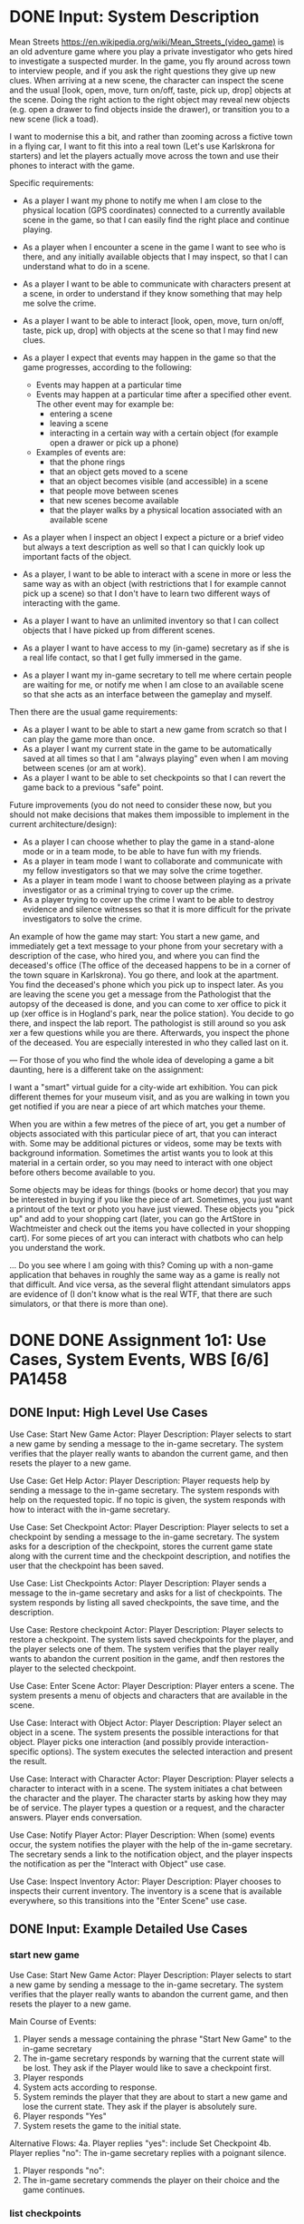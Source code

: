 * DONE Input: System Description
  CLOSED: [2018-11-14 Wed 10:19]
Mean Streets https://en.wikipedia.org/wiki/Mean_Streets_(video_game) is an old adventure game where you play a private investigator who gets hired to investigate a suspected murder. In the game, you fly around across town to interview people, and if you ask the right questions they give up new clues. When arriving at a new scene, the character can inspect the scene and the usual [look, open, move, turn on/off, taste, pick up, drop] objects at the scene. Doing the right action to the right object may reveal new objects (e.g. open a drawer to find objects inside the drawer), or transition you to a new scene (lick a toad).

I want to modernise this a bit, and rather than zooming across a fictive town in a flying car, I want to fit this into a real town (Let's use Karlskrona for starters) and let the players actually move across the town and use their phones to interact with the game.

Specific requirements:

- As a player I want my phone to notify me when I am close to the physical location (GPS coordinates) connected to a currently available scene in the game, so that I can easily find the right place and continue playing.

- As a player when I encounter a scene in the game I want to see who is there, and any initially available objects that I may inspect, so that I can understand what to do in a scene.

- As a player I want to be able to communicate with characters present at a scene, in order to understand if they know something that may help me solve the crime.

- As a player I want to be able to interact [look, open, move, turn on/off, taste, pick up, drop] with objects at the scene so that I may find new clues.

- As a player I expect that events may happen in the game so that the game progresses, according to the following:
  - Events may happen at a particular time
  - Events may happen at a particular time after a specified other event. The other event may for example be:
    - entering a scene
    - leaving a scene
    - interacting in a certain way with a certain object (for example open a drawer or pick up a phone)
  - Examples of events are:
    - that the phone rings
    - that an object gets moved to a scene
    - that an object becomes visible (and accessible) in a scene
    - that people move between scenes
    - that new scenes become available
    - that the player walks by a physical location associated with an available scene

- As a player when I inspect an object I expect a picture or a brief video but always a text description as well so that I can quickly look up important facts of the object.

- As a player, I want to be able to interact with a scene in more or less the same way as with an object (with restrictions that I for example cannot pick up a scene) so that I don't have to learn two different ways of interacting with the game.

- As a player I want to have an unlimited inventory so that I can collect objects that I have picked up from different scenes.

- As a player I want to have access to my (in-game) secretary as if she is a real life contact, so that I get fully immersed in the game.

- As a player I want my in-game secretary to tell me where certain people are waiting for me, or notify me when I am close to an available scene so that she acts as an interface between the gameplay and myself.

Then there are the usual game requirements:
- As a player I want to be able to start a new game from scratch so that I can play the game more than once.
- As a player I want my current state in the game to be automatically saved at all times so that I am "always playing" even when I am moving between scenes (or am at work).
- As a player I want to be able to set checkpoints so that I can revert the game back to a previous "safe" point.


Future improvements (you do not need to consider these now, but you should not make decisions that makes them impossible to implement in the current architecture/design):

- As a player I can choose whether to play the game in a stand-alone mode or in a team mode, to be able to have fun with my friends.
- As a player in team mode I want to collaborate and communicate with my fellow investigators so that we may solve the crime together.
- As a player in team mode I want to choose between playing as a private investigator or as a criminal trying to cover up the crime.
- As a player trying to cover up the crime I want to be able to destroy evidence and silence witnesses so that it is more difficult for the private investigators to solve the crime.


An example of how the game may start:
 You start a new game, and immediately get a text message to your phone from your secretary with a description of the case, who hired you, and where you can find the deceased's office (The office of the deceased happens to be in a corner of the town square in Karlskrona). You go there, and look at the apartment. You find the deceased's phone which you pick up to inspect later. As you are leaving the scene you get a message from the Pathologist that the autopsy of the deceased is done, and you can come to xer office to pick it up (xer office is in Hogland's park, near the police station). You decide to go there, and inspect the lab report. The pathologist is still around so you ask xer a few questions while you are there. Afterwards, you inspect the phone of the deceased. You are especially interested in who they called last on it.

---
For those of you who find the whole idea of developing a game a bit daunting, here is a different take on the assignment:

I want a "smart" virtual guide for a city-wide art exhibition. You can pick different themes for your museum visit, and as you are walking in town you get notified if you are near a piece of art which matches your theme.

When you are within a few metres of the piece of art, you get a number of objects associated with this particular piece of art, that you can interact with. Some may be additional pictures or videos, some may be texts with background information. Sometimes the artist wants you to look at this material in a certain order, so you may need to interact with one object before others become available to you.

Some objects may be ideas for things (books or home decor) that you may be interested in buying if you like the piece of art. Sometimes, you just want a printout of the text or photo you have just viewed. These objects you "pick up" and add to your shopping cart (later, you can go the ArtStore in Wachtmeister and check out the items you have collected in your shopping cart). For some pieces of art you can interact with chatbots who can help you understand the work.

... Do you see where I am going with this? Coming up with a non-game application that behaves in roughly the same way as a game is really not that difficult. And vice versa, as the several flight attendant simulators apps are evidence of (I don't know what is the real WTF, that there are such simulators, or that there is more than one).
* DONE DONE Assignment 1o1: Use Cases, System Events, WBS [6/6]      :PA1458:
  CLOSED: [2018-11-16 Fri 11:00]
** DONE Input: High Level Use Cases
   CLOSED: [2018-11-14 Wed 10:20]
Use Case: Start New Game
Actor: Player
Description: Player selects to start a new game by sending a message to the in-game secretary. The system verifies that the player really wants to abandon the current game, and then resets the player to a new game.

Use Case: Get Help
Actor: Player
Description: Player requests help by sending a message to the in-game secretary. The system responds with help on the requested topic. If no topic is given, the system responds with how to interact with the in-game secretary.

Use Case: Set Checkpoint
Actor: Player
Description: Player selects to set a checkpoint by sending a message to the in-game secretary. The system asks for a description of the checkpoint, stores the current game state along with the current time and the checkpoint description, and notifies the user that the checkpoint has been saved.

Use Case: List Checkpoints
Actor: Player
Description: Player sends a message to the in-game secretary and asks for a list of checkpoints. The system responds by listing all saved checkpoints, the save time, and the description.

Use Case: Restore checkpoint
Actor: Player
Description: Player selects to restore a checkpoint. The system lists saved checkpoints for the player, and the player selects one of them. The system verifies that the player really wants to abandon the current position in the game, andf then restores the player to the selected checkpoint.

Use Case: Enter Scene
Actor: Player
Description: Player enters a scene. The system presents a menu of objects and characters that are available in the scene.

Use Case: Interact with Object
Actor: Player
Description: Player select an object in a scene. The system presents the possible interactions for that object. Player picks one interaction (and possibly provide interaction-specific options). The system executes the selected interaction and present the result.

Use Case: Interact with Character
Actor: Player
Description: Player selects a character to interact with in a scene. The system initiates a chat between the character and the player. The character starts by asking how they may be of service. The player types a question or a request, and the character answers. Player ends conversation.

Use Case: Notify Player
Actor: Player
Description: When (some) events occur, the system notifies the player with the help of the in-game secretary. The secretary sends a link to the notification object, and the player inspects the notification as per the "Interact with Object" use case.

Use Case: Inspect Inventory
Actor: Player
Description: Player chooses to inspects their current inventory. The inventory is a scene that is available everywhere, so this transitions into the "Enter Scene" use case.
** DONE Input: Example Detailed Use Cases
   CLOSED: [2018-11-14 Wed 10:57]
*** start new game
Use Case: Start New Game
Actor: Player
Description: Player selects to start a new game by sending a message to the in-game secretary. The system verifies that the player really wants to abandon the current game, and then resets the player to a new game.

Main Course of Events:

1. Player sends a message containing the phrase "Start New Game" to the in-game secretary
2. The in-game secretary responds by warning that the current state will be lost. They ask if the Player would like to save a checkpoint first.
3. Player responds
4. System acts according to response.
5. System reminds the player that they are about to start a new game and lose the current state. They ask if the player is absolutely sure.
6. Player responds "Yes"
7. System resets the game to the initial state.

Alternative Flows:
4a. Player replies "yes": include Set Checkpoint
4b. Player replies "no": The in-game secretary replies with a poignant silence.

6. Player responds "no":
7. The in-game secretary commends the player on their choice and the game continues.

*** list checkpoints
Use Case: List Checkpoints
Actor: Player
Description: Player sends a message to the in-game secretary and asks for a list of checkpoints. The system responds by listing all saved checkpoints, the save time, and the description.

Main Course of Events:

1. Player sends a message containing the phrases "[list,see,view,look]" and "checkpoint[s]" to the in-game secretary.
2. The in-game secretary responds with a list of checkpoints, with timestamps and a brief description for each.

Alternative Flows:
2. The system can not understand the message: The in-game secretary responds that she does not know how to do what the player asks.

*** restore checkpoint
Use Case: Restore checkpoint
Actor: Player
Description: Player selects to restore a checkpoint. The system lists saved checkpoints for the player, and the player selects one of them. The system verifies that the player really wants to abandon the current position in the game, andf then restores the player to the selected checkpoint.
Note: many similarities with "Start New Game". Is "Start New Game" a special case of "Restore Checkpoint"?

Main Course of Events:
1. Player sends a message to the in-game secretary containing the phrase "restore checkpoint".
2. The in-game secretary responds with a list of checkpoints, with timestamps and a brief description for each.
3. Player selects one of the checkpoints
4. The in-game secretary warns the player that the current game state will be lost. They ask if the player would like to save a checkpoint first.
5. Player responds
6. System acts according to response.
7. System reminds the player that they are about to restore a checkpoint and lose the current state. They ask if the player is absolutely sure.
8. Player responds "Yes"
9. System resets the game to the initial state.

Alternative Flows:
6a. Player replies "yes": include Set Checkpoint
6b. Player replies "no": The in-game secretary replies with a poignant silence.

8. Player responds "no":
9. The in-game secretary commends the player on their choice and the game continues.
*** interact with object
Use Case: Interact with Object
Actor: Player
Description: Player select an object in a scene. The system presents the possible interactions for that object. Player picks one interaction (and possibly provide interaction-specific options). The system executes the selected interaction and present the result.

Main course of events:
1. Player selects an object in the scene
2. The system presents possible interactions for that object
3. Player selects one possible interaction
4. System asks for interaction-specific options
5. Player provides these options (text)
6. System executes the interaction and present the result.
** DONE Input: MVP-Prioritised High-Level Use Cases
   CLOSED: [2018-11-14 Wed 11:34]
The order in which to implement the use cases for this system is based on creating a Minimum Viable Product as quickly as possible. I have opted to do this by reasoning about the use cases, and a pair-wise comparison between different use cases where there are any remaining doubts.

One thing worth noting is that the way this game is constructed, writing the software to deliver the game to the user is only one part of developing the game. It may even be the smallest part. Developing the contents that should be delivered to the player is the major component, and this is not at all covered in the software design. Incidentally, this is also what makes it so easy to transform the game into the art-exhibition application.

The game progresses through visiting different scenes. Therefore, Enter Scene is at the core of the application. In the initial version we may not check whether the player is standing in the right location to enter the scene, or whether the scene should be available to the user at all. What we will do, however, is to get objects and characters available in the scene. This exercises many parts of the system such as a minimal user interface for interacting with scenes (which we can re-use for inventories etc.), we get to generate a query to the game contents deliverer to get all the objects and characters that should be in a scene, we get a set of objects and characters that we need to deal with and present to the user. This, in turn sets the scene for the next two use cases Interact with Object and Interact with Character.

Interacting with an object is perhaps of equal importance to interacting with characters, but it is probably easier to set up the scaffolding for allowing different types of interaction with different types of objects. We get to build parts of the user interface that presents options to the user. We build the aforementioned scaffolding. If objects have persistent state, we get to implement some form of persistent storage. When you interact with objects, the game state moves forward, and this needs to be stored persistently as well.

Interacting with characters is, in the same way, something which will require us to build a user interface, a character interaction engine, and persistent storage (so that characters remember what the player has already talked to them about).

Notify Players is another tenet of the gameplay in order to immerse the player into the game whenever they are moving around in Karlskrona, so that comes next. It is not strictly necessary for a MVP, but it is the natural next step. Getting the notification system to work adds a new component into the system.

Inspecting the inventory is a special case of a scene, so only a few database queries are added.

Restore checkpints and Start New Game are more or less the same, so they come together next. This uses the previously introduced character interaction engine, as well as the persistent storage of game state. These are necessary for a complete game, but not for the first version.

The same reasoning applies for Get Help, Set checkpoint, and list checkpoints. They do not add anything new to the system in terms of components or interactions between components. They are necessary for the game experience, but not for a first version.

Thus, we get the following prioritisation of the use cases:

1. Enter Scene
2. Interact with Object
3. Interact with Character
4. Notify Player
5. Inspect Inventory
6. Restore Checkpoint
7. Start New Game
8. Get Help
9. Set Checkpoint
10. List Checkpoints
** DONE Required: Create Detailed Use Cases
   CLOSED: [2018-11-14 Wed 10:57]
Please make detailed use cases for the following use cases. Detailed use cases contain a positive main course of events, and (if applicable) any alternative flows.

- Enter Scene
- Inspect Inventory
- Set Checkpoint
** DONE Required: System Events from Detailed Use Cases
   CLOSED: [2018-11-14 Wed 11:34]
Please list the system events generated in the following use cases:

- Interact with Object
- Restore Checkpoint
- Start New Game

Kudos if you express these as System Sequence Diagrams.
** DONE Required: WBS/Work Plan for MVP
   CLOSED: [2018-11-16 Fri 11:00]
Break down the top three use cases (Enter Scene, Interact with Object, Interact with Character) into work tasks and create a Work Breakdown Structure. Please note that in order to do this, you may first need to sketch an overall conceptual architecture.

Provide effort estimations for each of your tasks. Use Planning Poker and assign story points (Use the "defaults" 0, 1, 2, 3, 5, 8, 13, 20, 40 and 100). Give the first task 5 story points (If you want to give it more, break it down instead), and use this task as a relative measure for the rest of the tasks.

Assume that you have the following five people available. Plan the work so that they can work full time, taking dependencies between tasks into consideration. They are all capable of performing all the tasks, but they are particularly skilled in certain areas. Their velocity is expressed as story points per week. Please express the plan as a GANTT chart.

| Person  | Particular Skillz      | Velocity | Velocity in Skillz area |
|---------+------------------------+----------+-------------------------|
| Augusto | Character Interactions |       40 |                      45 |
| Benito  | User Inteface          |       40 |                      50 |
| Chiang  | Integration Testing    |       40 |                      40 |
| Idi     | Storage                |       30 |                      40 |
| Eugenio | Back-end support       |       40 |                      45 |
|---------+------------------------+----------+-------------------------|

* DONE Assignment 1o2: Architecture [4/4]                            :PA1460:
  CLOSED: [2018-11-16 Fri 11:37]
** DONE Input: System Description(s)
   CLOSED: [2018-11-16 Fri 11:02]
** DONE Input: Domain Model
   CLOSED: [2018-11-16 Fri 11:02]
** DONE Required: Discussion of Quality Attributes
   CLOSED: [2018-11-16 Fri 11:32]
Below, a list of quality attributes is provided. For each of them, please reason about:

 - Whether it is relevant to focus on the quality attribute in this system, and why.
 - How important they are and why ("must achieve to a non-trivial degree", "must not actively hinder", "target will most likely be met without extra consideration", "not relevant, can be ignored")
 - Strategies (e.g. tactics) you may use to address the quality attribute, and their impact on the software architecture.

Performance -- Response Time
Performance -- Resource Utilisation (including, but not limited to, battery usage)

Maintainability -- Reusability
Maintainability -- Modifiability
Maintainability -- Testability

Usability -- Operability
Usability -- Accessibility

Security -- Confidentiality
Security -- Integrity
Security -- Authenticity

** DONE Required: Instantiated Architecture Style for System
   CLOSED: [2018-11-16 Fri 11:37]
Based on the domain model and your discussion of quality attributes, what are the major components in this system? Think in terms of that

- you may want to separate e.g. anything dealing with characters from other gameObjects
- you may want separate components for different types of characterInterfaces (e.g. conversation, text messaging),
- you may want to place storage-related functionality into a separate component
- you may want the "gameplay" (plot etc.) in a separate component
- ... and so on.


Pick a suitable architecture style (and motivate your choice by also considering alternative architecture styles) for this system.

Create a package diagram based on your component division and place the domain concepts in the appropriate package. Briefly describe the responsibilities for each of the packages.

(For your convenience, the source code for the domain model is:

@startuml
title Domain Model
Game -- "*" Scene
Checkpoint -- "*" GameElement : stores >
Checkpoint -- Inventory : stores >
Checkpoint - Game : stores >
Character <|-- Secretary : is a type of
GameElement <|-- GameObject : is a
GameElement <|-- Character : is a
Scene - "*" GameElement : contains >
Scene <|-- Inventory : is a type of
Inventory -- "*" GameObject : contains >
GameElement -- Event : generates >
Event -- Notification : generates >
Event -- GameElement : manipulates >
Secretary -- Notification : announces >
GameObject <|-- HelpObject : is a type of
GameObject <|-- Notification : is a
GameObject -- "*" InteractionType : has >
@enduml


Describe how you, in your package diagram, have addressed relevant quality attributes according to the strategies you previously described. Also, describe the major components of your selected architecture style and motivate your allocation of your created packages to different architecture style components.
* DONE Assignment 2.1: Interaction Diagram + GRASP [5/5] :PA1458:PA1459:PA1460:
  CLOSED: [2018-11-14 Wed 14:26]
** DONE Input: Domain Model
   CLOSED: [2018-11-14 Wed 13:27]
#+BEGIN_SRC plantuml :file ms-domain-mod.png
title Domain Model
Game -- "*" Scene
Checkpoint -- "*" GameElement : stores >
Checkpoint -- Inventory : stores >
Checkpoint - Game : stores >
Character <|-- Secretary : is a type of
GameElement <|-- GameObject : is a
GameElement <|-- Character : is a
Scene - "*" GameElement : contains >
Scene <|-- Inventory : is a type of
Inventory -- "*" GameObject : contains >
GameElement -- Event : generates >
Event -- Notification : generates >
Event -- GameElement : manipulates >
Secretary -- Notification : announces >
GameObject <|-- HelpObject : is a type of
GameObject <|-- Notification : is a

GameObject -- "*" InteractionType : has >
' More detailed design?
' Character - CharacterInteractionEngine : has a >
' InteractionType <|-- Look
' InteractionType <|-- Open
' InteractionType <|-- Move
' InteractionType <|-- TurnOn
' InteractionType <|-- TurnOff
' InteractionType <|-- Taste
' InteractionType <|-- PickUp
' InteractionType <|-- Drop
#+END_SRC

#+RESULTS:
[[file:ms-domain-mod.png]]

** DONE Input: Detailed Use Case  (Interact with Object)
   CLOSED: [2018-11-14 Wed 13:35]
*** interact with object
Use Case: Interact with Object
Actor: Player
Description: Player select an object in a scene. The system presents the possible interactions for that object. Player picks one interaction (and possibly provide interaction-specific options). The system executes the selected interaction and present the result.

Main course of events:
1. Player selects an object in the scene
2. The system presents possible interactions for that object
3. Player selects one possible interaction
4. System asks for interaction-specific options
5. Player provides these options (text)
6. System executes the interaction and present the result.

** DONE Input: System Sequence Diagram  (Interact with Object)
   CLOSED: [2018-11-14 Wed 13:47]
#+BEGIN_SRC plantuml :file ms-syst-seq-diag.png
title System Sequence Diagram for Use Case "Interact with Object"
actor "Player" as p
participant ":Game" as g

p -> g : selectObject(theGameObject)
p <-- g : list of interactionTypes available for theGameObject

p -> g : selectInteraction(theInteractionType)

alt Interaction Options available
p <-- g : requests interaction specific options

p -> g : setInteractionOptions(theOptions)
p <-- g : confirms options
end

p -> g : startInteraction()
p <-- g : results of interaction
#+END_SRC

#+RESULTS:
[[file:ms-syst-seq-diag.png]]

** DONE Required: Discussion of GRASP Patterns  (Interact with Object)
   CLOSED: [2018-11-14 Wed 14:26]
From the system sequence diagram, we get a number of system events (method calls from "Player" to ":Game"). In order for the system to actually be able to deliver what is expected as a response to each of these system events, a number of domain concepts (from the domain model) need to interact. Moreover, you need to create several other classes to help you find, deliver, and interact with these domain concepts.

For each of the system events, we can get an early idea of what is required and how to set up the interaction if we consider the GRASP patterns.

---
selectObject(theGameObject)

This event starts this use case, and finds the game object to interact with.

- Who is the information expert on what game objects are available?
- Who is the controller for this use case?
- Who is the information expert on the InteractionTypes that are available for a particular GameObject?

---
selectInteraction(theInteractionType)

During this event, the system needs to find out what InteractionTypes that are available for the selected GameObject.

- Who should be the creator of an :InteractionType object?
- Who is the information expert on the interaction specific options that may be available for this particular InteractionType?
- Who is responsible for formatting these options to something which can be displayed in the user interface?

---
setInteractionOptions(theOptions)

This event means that the system needs to send the options given by the player to the previously selected interactionType.

- Should ":Game" set the options directly on the :InteractionType object, or should it pass it along via a method on the :GameObject object?
  Discuss your answer in terms of low coupling and high cohesion.

---
startInteraction()

With this event we start the interaction with the given options. As an end result we may have created new events, and we may have an updated persistent state for the :GameObject.

- Who is the controller for the actual interaction to be executed with the :GameObject (Beware: it's not the most obvious one, so think twice before answering)?
- By which GRASP pattern may we get a class responsible for handling persistent storage?
- Who is responsible for generating new events? Reason about how or if you may get lower coupling by assigning this responsibility to different classes.
- Who should be the controller for taking care of new events and enqueuing them for later dispatch?
** DONE Required: Interaction Diagrams  (Interact with Object)
   CLOSED: [2018-11-14 Wed 14:26]
With the answers to the questions above, you are now in a position to generate interaction diagrams for the system events. Create one interaction diagram each for:

- selectObject(theGameObject)
- selectInteraction(theInteractionType)
- setInteractionOptions(theOptions)
- startInteraction()

Once you are done, inspect your interaction diagrams once more and try to create as low coupling and as high cohesion as possible (without violating your other design decisions (GRASP-based or otherwise)). Revise your diagrams accordingly before submitting.

Please annotate each interaction diagram with a brief description of how you have used the GRASP patterns to assign responsibilities to the different classes.
* DONE Assignment 2.2: Class and Package Diagram [3/3] :PA1458:PA1459:PA1460:
  CLOSED: [2018-11-15 Thu 13:48]
** DONE Input: Domain Model
   CLOSED: [2018-11-14 Wed 14:27]
** DONE Input: Interaction Diagrams (Interact with Character)
   CLOSED: [2018-11-15 Thu 12:54]
#+BEGIN_SRC plantuml :file ms-interaction-diag-initateConversation.png
title Interaction Diagram for Use Case "Interact with Character", event initiateConversation(theCharacter)

participant ":Game" as gm
[-> gm : initiateConversation(theCharacter)
activate gm
gm -> "currentlyActive:Scene" : isAvailable(theCharacter)
activate "currentlyActive:Scene"
deactivate "currentlyActive:Scene"

gm -> ":PhoneBook" : getContactMethod(theCharacter)
note right: null if character is not in phonebook
activate ":PhoneBook"
deactivate ":PhoneBook"

create ":CharacterInterface" as ci
gm -> ci : create(theCharacter)
activate ci
ci -> ":CharacterRepository" : currentlyActive = getCharacter(theCharacter)
activate ":CharacterRepository"
deactivate ":CharacterRepository"
deactivate ci

gm -> ci : activate()
activate ci

participant "currentlyActive:Character" as ac
ci -> ac : response = getInitialGreeting()
activate ac
deactivate ac
deactivate ci

[<-- gm : characterInterface
deactivate gm
#+END_SRC

#+RESULTS:
[[file:ms-interaction-diag-initateConversation.png]]

#+BEGIN_SRC plantuml :file ms-interaction-diag-sendQuery.png
title Interaction Diagram for Use Case "Interact with Character", event sendQuery(theQuery)

[-> ":CharacterInterface" : sendQuery(theQuery)
activate ":CharacterInterface"

":CharacterInterface" -> ":InputSanitiser" : safeQuery = sanitiseInput(theQuery)
activate ":InputSanitiser"
deactivate ":InputSanitiser"

participant "currentlyActive:Character" as ac
":CharacterInterface" -> ac : response = query(safeQuery)
activate ac
create ":InteractionEngine"
ac --> ":InteractionEngine" : create()
ac -> ":InteractionEngine" : parsedQuery = parseQuery(theQuery)
activate ":InteractionEngine"
deactivate ":InteractionEngine"

ac -> ":PlotEngine" : getPlotState()
activate ":PlotEngine"
deactivate ":PlotEngine"

ac -> ":InteractionEngine" : formatResponse(theResponse, nextConversationOptions)
activate ":InteractionEngine"
deactivate ":InteractionEngine"

deactivate ac
[<--":CharacterInterface" : response
deactivate ":CharacterInterface"
#+END_SRC

#+RESULTS:
[[file:ms-interaction-diag-sendQuery.png]]
** DONE Required: Class and Package Diagram  (Interact with Character)
   CLOSED: [2018-11-15 Thu 12:53]
The use case "Interact with Character" has the following system events:

initiateConversation(theCharacter)

This event instructs the :Game that the player wishes to start a conversation with a specific character. The game checks whether the character is accessible (e.g. player has the phone number to the character, an address for text messages, or is at the same scene as the character, and then connects the player with the character using the appropriate CharacterInterface.
  
sendQuery(theQuery)

In this event the player sends a text query to the character that is currently active (as per the most recent initiateConversation event). The character parses the query, checks where in the game plot the player is, formats a response along with conversational avenues that the player can pursuit in their next sendQuery() call.

acceptGameObject()

The response may include a GameObject that the character prepares (e.g. a pathology report, a note with the character's phone number, etc.) and offers to tge player. In this event, the player accepts to take the object and it gets put into their inventory.

endConversation()

This terminates the current conversation. When relevant, the character records into persistent storage that they have had the conversation (e.g. about a particular clue) with the player.

Tasks:
 - Based on the domain model and the interaction diagrams presented What are the major components in this system? Think in terms of that
   - you may want to separate e.g. anything dealing with characters from other gameObjects
   - you may want separate components for different types of characterInterfaces (e.g. conversation, text messaging),
   - you may want to place storage-related functionality into a separate component
   - you may want the "gameplay" (plot etc.) in a separate component
   - ... and so on.

- Create a package diagram based on your component division and place the domain concepts in the appropriate package. Briefly describe the responsibilities for each of the packages.

(For your convenience, the source code for the domain model is:

@startuml
title Domain Model
Game -- "*" Scene
Checkpoint -- "*" GameElement : stores >
Checkpoint -- Inventory : stores >
Checkpoint - Game : stores >
Character <|-- Secretary : is a type of
GameElement <|-- GameObject : is a
GameElement <|-- Character : is a
Scene - "*" GameElement : contains >
Scene <|-- Inventory : is a type of
Inventory -- "*" GameObject : contains >
GameElement -- Event : generates >
Event -- Notification : generates >
Event -- GameElement : manipulates >
Secretary -- Notification : announces >
GameObject <|-- HelpObject : is a type of
GameObject <|-- Notification : is a
GameObject -- "*" InteractionType : has >
@enduml


- Create a NEW package diagram, where you ONLY include the classes, methods, and relations that you are able to extract from the provided sequence diagrams for initiateConversation() and sendQuery().
* DONE Assignment 2.3: Design Patterns [5/5]           :PA1458:PA1459:PA1460:
  CLOSED: [2018-11-15 Thu 13:48]
** DONE Input: Domain Model
   CLOSED: [2018-11-15 Thu 12:54]
** DONE Input: (Detailed) Use Case (Interact with Object)
   CLOSED: [2018-11-15 Thu 12:55]
*** interact with object
Use Case: Interact with Object
Actor: Player
Description: Player select an object in a scene. The system presents the possible interactions for that object. Player picks one interaction (and possibly provide interaction-specific options). The system executes the selected interaction and present the result.

Main course of events:
1. Player selects an object in the scene or in their inventory
2. The system presents possible interactions for that object
3. Player selects one possible interaction
4. System asks for interaction-specific options
5. Player provides these options (text)
6. System executes the interaction and present the result.

** DONE Input: Class Diagram (Interact with Object)
   CLOSED: [2018-11-15 Thu 13:25]
#+BEGIN_SRC plantuml :file ms-class-interact-with-object.png
Game : +selectGameObject(String name)

Game : -GameObjectRepository myGameObjects
Game : -Scene currentScene
Game : -Scene playerInventory

Game -- Scene

Scene : +listAvailableElements()
Scene : +boolean isAvailable(String gameElementName)
Scene : +boolean isGameObject(String gameElementName)

GameElement <|-- Scene
Scene - "*" GameObject

class GameObjectRepository
note top of GameObjectRepository: Central repository makes it easier\nto find objects to get and send events\ninstead of looking in every scene
Game -- GameObjectRepository
GameObjectRepository : +GameObject getGameObject(String gameElementName)
GameObjectRepository o-- "*" GameObject

GameElement <|-- GameObject
Game -- GameObject
GameObject : +listInteractionTypes()

Game : +selectInteraction(GameObject theGameObject, String theInteraction)
GameObject : +startInteraction(String theInteractionType)
GameObject : +listCurrentInterationOptions()
Game : +setInteractionOptions(String theOptions)
GameObject : +setCurrentInteractionOptions(String theOptions)
Game : +startInteraction()
Game : +abortInteraction()
GameObject : +startCurrentInteraction()
GameObject : +abortCurrentInteraction()

EventManager - GameElement
EventManager : +createEvent(EventCondition, Event)
EventManager : +listAffectedEvents(EventCondition)
EventManager : +triggerEvents(EventCondition)
EventManager : +clearEvent(EventCondition)
EventManager : +clearEvent(Event)
#+END_SRC

#+RESULTS:
[[file:ms-class-interact-with-object.png]]
** DONE Required: Refactored Class Diagram According to some Design Patterns
   CLOSED: [2018-11-15 Thu 13:47]
Please use the Strategy Pattern, where GameObject is the <<context>> to introduce the different InteractionTypes. Available InteractionTypes are: Look, Open, Move, TurnOn, TurnOff, Taste, PickUp, Drop.

a GameObject can be in different states, where different interactions are possible. Please use the State Pattern to solve this.

There should only be one EventManager available in the entire system. Please modify the class diagram with an appropriate design pattern to address this. Use <<Stereotypes>> as well as adding the appropriate methods in the right classes.

If we continue like this, the class Game will become "obese" with methods for dealing with every situation in the game. In other words, the Game class will have low cohesion. One way to deal with this is to refactor Game so that you have Interfaces for each type of GameElement (Scene, GameObject, Character (which is not present in this use case)). Please refactor the Game class (and the rest of the class diagram) accordingly. 

In fact, this is an example of a particular design pattern. Please annotate the class diagram with <<Stereotypes>> to identify and describe this design pattern and its constituting classes.

** DONE Required: Refactored Interaction Diagrams According to some Design Pattern
   CLOSED: [2018-11-15 Thu 13:47]
Doing things in a different order than commonly prescribed by the book, create interaction diagrams for the system events in this use case, based on your updated class diagram:

- selectGameObject(theGameObject)
- selectInteraction(theInteractionType)
- setInteractionOptions(theOptions)
- startInteraction()

Most likely, these interaction diagrams differ from the diagrams you constructed in a previous assignment. Please study these differences and try to understand their causes with respect to how responsibilities have been (re-)assigned, and how design patterns increase or decrease e.g. coupling and cohesion. Briefly describe the most important differences that you identify.
* DONE Assignment 3o1: Implementation and Testing [3/3]              :PA1458:
  CLOSED: [2018-11-16 Fri 10:24]
** DONE Input: Detailed Use Cases + System Sequence Diagrams (Interact with Object, Interact with Character)
   CLOSED: [2018-11-16 Fri 10:01]
*** DONE interact with object
    CLOSED: [2018-11-16 Fri 09:51]
*** DONE Interact with character
    CLOSED: [2018-11-16 Fri 10:00]
Use Case: Interact with Character
Actor: Player
Description: Player selects a character to interact with in a scene. The system initiates a chat between the character and the player. The character starts by asking how they may be of service. The player types a question or a request, and the character answers. Player ends conversation.

Main course of Events
1. Player selets a character to interact with.
2. The system initiates a conversation; the character greets the player.
3. Player types a question and sends it.
4. Character responds.
5. Player types another question.
6. Character responds and offers a GameObject.
7. Player accepts the GameObject.
8. Player ends conversation.

#+BEGIN_SRC plantuml :file ms-interaction-diag-interact-with-character.png
actor Player as p
participant ":Game" as g
participant ":CharacterInterface" as ci

p -> g  : initiateConversation(theCharacter)
p <-- ci : Character:How may I be of service?
loop while more questions
p -> ci  : sendQuery(theQuery)
p <-- ci : response to query
end loop
p -> ci : sendQuery(theQuery)
p <-- ci : offers game object
p -> g  : acceptGameObject(theGameObject)
p -> ci : endConversation()
#+END_SRC

#+RESULTS:
[[file:ms-interaction-diag-interact-with-character.png]]

** DONE Required: Unit Tests for Use Cases  (Interact with Object)
   CLOSED: [2018-11-16 Fri 09:43]
Create automated unit tests for the use case "Interact with Object" using your favourite unit test framework for your programming language of choice.

For the sake of testing, create a hidden game object in every scene that responds with a simple text no matter what you do to it (e.g., "You taste the test object", "you open the test object", "you turn on the test object"). Please note that "turn on" and "turn off" implies a saved state, so when you look at the object, you should also get information about whether it is on or off.

Testing this use case should be done both from a regular scene as well as from the inventory. For the sake of testing, create a hidden test scene that is always available.

** DONE Required: Implementation
   CLOSED: [2018-11-16 Fri 10:24]
Implement an MVP where you have the following scenes:

- start Scene
- hidden test Scene
- Inventory

and a hidden test object in each of these scenes.

Implement the start of the in-game secretary, so that they can start the game for you by sending a message containing your mission and how to get to the start scene. The in-game secretary shall at least be able to answer with a dummy response to any query you direct at them.

Connect your implementation with the unit tests you built for the Interact with Object use case.

Your implementation is expected to mostly follow your previous design (class diagrams, interaction diagrams). Some re-naming of methods and changes to the parameter lists is ok, but any major deviations MUST be documented and explained. When asked, you are expected to be able to show the implementation of a method/class from the interaction diagrams and class diagrams. Vice versa, when asked, you are expected to be able to show in which interaction diagrams a particular class in your implementation is used.
* DONE Assignment 3o2: Testing [7/7]                                 :PA1460:
  CLOSED: [2018-11-16 Fri 09:42]
** DONE Input: System Description
   CLOSED: [2018-11-15 Thu 14:09]
** DONE Input: High Level Use Cases
   CLOSED: [2018-11-15 Thu 14:09]
** DONE Input: MVP-Prioritised High-Level Use Cases
   CLOSED: [2018-11-15 Thu 14:09]
** DONE Input: Detailed Use Case (Interact with Object)
   CLOSED: [2018-11-15 Thu 14:21]
** DONE Input: System Sequence Diagram for Detailed Use Case (Interact with Object)
   CLOSED: [2018-11-15 Thu 14:21]
** DONE Required: Test Plan
   CLOSED: [2018-11-15 Thu 14:20]
The plan is to implement this system two use cases at a time, i.e.

Release 1: Enter Scene, Interact With Object
Release 2: Interact with Character, Notify Player
Release 3: Inspect Inventory, Restore Checkpoint
Release 4: Start New Game, Get Help
Release 5: Set Checkpoint, List Checkpoints

Create a Test Plan for the development of this system. Consider all four quadrants of testing and when during development it will make sense to focus on tests from the different quadrants. If you decide not to use test types from a particular quadrant, then motivate this.

Your report shall at least include:

Test Strategy
   - Describe your test strategy:
     - What types of tests will you run?
     - When will you run them?
     - According to what rules will you run and re-run your tests?
     - Which parts of your tests will be automated, and which parts will be manual?
     - What tools will you use for automated testing?
     - How will you ensure that as much as possible of your system is tested?
       - How will you calculate your test coverage?
System Tests
   - Describe your system tests:
     - What are your test items?
     - Which features do you plan on testing?
       - How?
       - When?
       - Rules for testing and re-testing the feature?
     - What is the test environment for each feature test (entry and exit criteria)?
     - What are pass/fail criteria for each feature test?
     - What are your test deliverables for each feature test?
** DONE Required: Unit Tests for Use Case  (Interact with Object)
   CLOSED: [2018-11-16 Fri 09:42]
Create automated unit tests for the use case "Interact with Object" using your favourite unit test framework for your programming language of choice.

For the sake of testing, create a hidden game object in every scene that responds with a simple text no matter what you do to it (e.g., "You taste the test object", "you open the test object", "you turn on the test object"). Please note that "turn on" and "turn off" implies a saved state, so when you look at the object, you should also get information about whether it is on or off.

Testing this use case should be done both from a regular scene as well as from the inventory. For the sake of testing, create a hidden test scene that is always available.
* TODO [#A] Rubrics
* TODO [#C] Control questions for each given diagram

